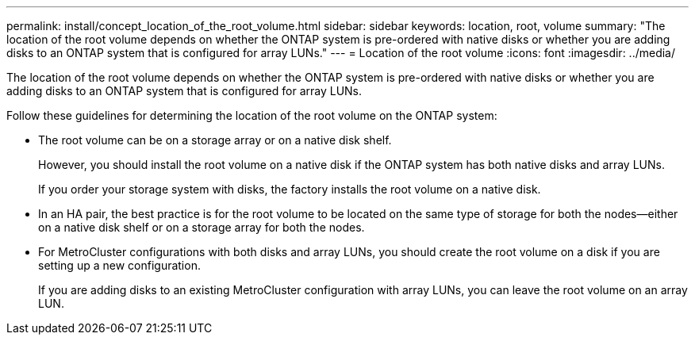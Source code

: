 ---
permalink: install/concept_location_of_the_root_volume.html
sidebar: sidebar
keywords: location, root, volume
summary: "The location of the root volume depends on whether the ONTAP system is pre-ordered with native disks or whether you are adding disks to an ONTAP system that is configured for array LUNs."
---
= Location of the root volume
:icons: font
:imagesdir: ../media/

[.lead]
The location of the root volume depends on whether the ONTAP system is pre-ordered with native disks or whether you are adding disks to an ONTAP system that is configured for array LUNs.

Follow these guidelines for determining the location of the root volume on the ONTAP system:

* The root volume can be on a storage array or on a native disk shelf.
+
However, you should install the root volume on a native disk if the ONTAP system has both native disks and array LUNs.
+
If you order your storage system with disks, the factory installs the root volume on a native disk.

* In an HA pair, the best practice is for the root volume to be located on the same type of storage for both the nodes--either on a native disk shelf or on a storage array for both the nodes.
* For MetroCluster configurations with both disks and array LUNs, you should create the root volume on a disk if you are setting up a new configuration.
+
If you are adding disks to an existing MetroCluster configuration with array LUNs, you can leave the root volume on an array LUN.
